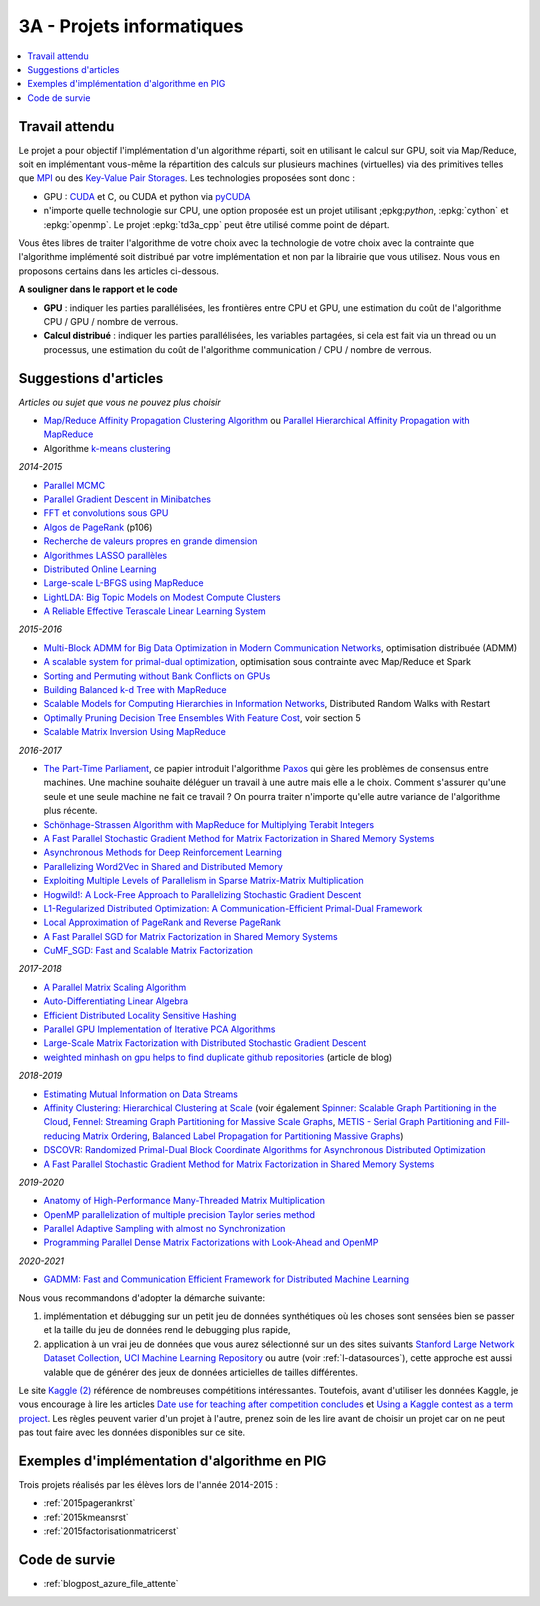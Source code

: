 
.. _l-projinfo3a:

.. index:: 3A

3A - Projets informatiques
==========================

.. contents::
    :local:

Travail attendu
+++++++++++++++

Le projet a pour objectif l'implémentation d'un algorithme réparti,
soit en utilisant le calcul sur GPU, soit via Map/Reduce,
soit en implémentant vous-même la répartition des calculs sur plusieurs machines (virtuelles)
via des primitives telles que `MPI <http://fr.wikipedia.org/wiki/Message_Passing_Interface>`_ ou des
`Key-Value Pair Storages <http://en.wikipedia.org/wiki/NoSQL>`_.
Les technologies proposées sont donc :

* GPU : `CUDA <http://fr.wikipedia.org/wiki/Compute_Unified_Device_Architecture>`_ et C, ou CUDA et python via
  `pyCUDA <http://mathema.tician.de/software/pycuda/>`_
* n'importe quelle technologie sur CPU, une option proposée
  est un projet utilisant ;epkg:`python`, :epkg:`cython` et :epkg:`openmp`.
  Le projet :epkg:`td3a_cpp` peut être utilisé comme point de départ.

Vous êtes libres de traiter l'algorithme de votre choix avec la technologie
de votre choix avec la contrainte que l'algorithme implémenté soit distribué
par votre implémentation et non par la librairie que vous utilisez.
Nous vous en proposons certains dans les articles ci-dessous.

**A souligner dans le rapport et le code**

* **GPU** : indiquer les parties parallélisées, les frontières entre CPU et GPU,
  une estimation du coût de l'algorithme CPU / GPU / nombre de verrous.
* **Calcul distribué** : indiquer les parties parallélisées,
  les variables partagées, si cela est fait via un thread ou un processus,
  une estimation du coût de l'algorithme communication / CPU / nombre de verrous.

.. _l-suggestio-articles-projet-3A:

Suggestions d'articles
++++++++++++++++++++++

*Articles ou sujet que vous ne pouvez plus choisir*

* `Map/Reduce Affinity Propagation Clustering Algorithm <http://www.ijeee.net/uploadfile/2014/0807/20140807114023665.pdf>`_ ou
  `Parallel Hierarchical Affinity Propagation with MapReduce <https://arxiv.org/abs/1403.7394>`_
* Algorithme `k-means clustering <https://en.wikipedia.org/wiki/K-means_clustering>`_

*2014-2015*

* `Parallel MCMC <http://arxiv.org/pdf/1010.1595v3.pdf>`_
* `Parallel Gradient Descent in Minibatches <http://research.microsoft.com/pubs/158712/distr_mini_batch.pdf>`_
* `FFT et convolutions sous GPU <http://cadik.posvete.cz/papers/cadikm-iv06-gpu.pdf>`_
* `Algos de PageRank <http://lintool.github.io/MapReduceAlgorithms/MapReduce-book-final.pdf>`_ (p106)
* `Recherche de valeurs propres en grande dimension <http://arxiv.org/pdf/1304.1467v3.pdf>`_
* `Algorithmes LASSO parallèles <http://arxiv.org/pdf/1411.6520v1.pdf>`_
* `Distributed Online Learning <http://arxiv.org/pdf/1308.4568v3.pdf>`_
* `Large-scale L-BFGS using MapReduce <http://papers.nips.cc/paper/5333-large-scale-l-bfgs-using-mapreduce>`_
* `LightLDA: Big Topic Models on Modest Compute Clusters <http://arxiv.org/abs/1412.1576>`_
* `A Reliable Effective Terascale Linear Learning System <http://jmlr.org/papers/volume15/agarwal14a/agarwal14a.pdf>`_

*2015-2016*

* `Multi-Block ADMM for Big Data Optimization in Modern Communication Networks <http://arxiv.org/abs/1504.01809>`_, optimisation distribuée (ADMM)
* `A scalable system for primal-dual optimization <http://arxiv.org/pdf/1507.01461v1.pdf>`_, optimisation sous contrainte avec Map/Reduce et Spark
* `Sorting and Permuting without Bank Conflicts on GPUs <http://arxiv.org/abs/1507.01391>`_
* `Building Balanced k-d Tree with MapReduce <http://arxiv.org/abs/1512.06389>`_
* `Scalable Models for Computing Hierarchies in Information Networks <http://arxiv.org/abs/1601.00626>`_,
  Distributed Random Walks with Restart
* `Optimally Pruning Decision Tree Ensembles With Feature Cost <http://arxiv.org/pdf/1601.00955v1.pdf>`_, voir section 5
* `Scalable Matrix Inversion Using MapReduce <https://cs.uwaterloo.ca/~ashraf/pubs/hpdc14matrix.pdf>`_

*2016-2017*

* `The Part-Time Parliament <http://research.microsoft.com/en-us/um/people/lamport/pubs/pubs.html#lamport-paxos>`_,
  ce papier introduit l'algorithme `Paxos <https://en.wikipedia.org/wiki/Paxos_(computer_science)>`_ qui gère les problèmes
  de consensus entre machines. Une machine souhaite déléguer un travail à une autre mais elle a le choix.
  Comment s'assurer qu'une seule et une seule machine ne fait ce travail ?
  On pourra traiter n'importe qu'elle autre variance de l'algorithme plus récente.
* `Schönhage-Strassen Algorithm with MapReduce for Multiplying Terabit Integers <http://people.apache.org/~szetszwo/ssmr20110429.pdf>`_
* `A Fast Parallel Stochastic Gradient Method for Matrix Factorization in Shared Memory Systems <http://jmlr.org/papers/v17/15-471.html>`_
* `Asynchronous Methods for Deep Reinforcement Learning <http://arxiv.org/pdf/1602.01783.pdf>`_
* `Parallelizing Word2Vec in Shared and Distributed Memory <http://arxiv.org/abs/1604.04661>`_
* `Exploiting Multiple Levels of Parallelism in Sparse Matrix-Matrix Multiplication <http://arxiv.org/abs/1510.00844>`_
* `Hogwild!: A Lock-Free Approach to Parallelizing Stochastic Gradient Descent <https://arxiv.org/pdf/1106.5730v2.pdf>`_
* `L1-Regularized Distributed Optimization: A Communication-Efficient Primal-Dual Framework <http://arxiv.org/pdf/1512.04011v2.pdf>`_
* `Local Approximation of PageRank and Reverse PageRank <https://static.googleusercontent.com/media/research.google.com/en//pubs/archive/34455.pdf>`_
* `A Fast Parallel SGD for Matrix Factorization in Shared Memory Systems <https://www.csie.ntu.edu.tw/~cjlin/papers/libmf/libmf.pdf>`_
* `CuMF_SGD: Fast and Scalable Matrix Factorization <https://arxiv.org/pdf/1610.05838.pdf>`_

*2017-2018*

* `A Parallel Matrix Scaling Algorithm <http://amestoy.perso.enseeiht.fr/doc/adru.pdf>`_
* `Auto-Differentiating Linear Algebra <https://arxiv.org/pdf/1710.08717.pdf>`_
* `Efficient Distributed Locality Sensitive Hashing <https://arxiv.org/abs/1210.7057>`_
* `Parallel GPU Implementation of Iterative PCA Algorithms <https://arxiv.org/abs/0811.1081v1>`_
* `Large-Scale Matrix Factorization with Distributed Stochastic Gradient Descent <https://researcher.watson.ibm.com/researcher/files/us-phaas/rj10482Updated.pdf>`_
* `weighted minhash on gpu helps to find duplicate github repositories <https://blog.sourced.tech//post/minhashcuda/>`_ (article de blog)

*2018-2019*

* `Estimating Mutual Information on Data Streams <https://dbis.ipd.kit.edu/download/camera_ready_17_with_copyright.pdf>`_
* `Affinity Clustering: Hierarchical Clustering at Scale <https://papers.nips.cc/paper/7262-affinity-clustering-hierarchical-clustering-at-scale.pdf>`_
  (voir également
  `Spinner: Scalable Graph Partitioning in the Cloud <https://arxiv.org/abs/1404.3861>`_,
  `Fennel: Streaming Graph Partitioning for Massive Scale Graphs <https://www.microsoft.com/en-us/research/publication/fennel-streaming-graph-partitioning-for-massive-scale-graphs/>`_,
  `METIS - Serial Graph Partitioning and Fill-reducing Matrix Ordering <https://github.com/EmanueleCannizzaro/metis>`_,
  `Balanced Label Propagation for Partitioning Massive Graphs <https://stanford.edu/~jugander/papers/wsdm13-blp.pdf>`_)
* `DSCOVR: Randomized Primal-Dual Block Coordinate Algorithms for Asynchronous Distributed Optimization <https://www.microsoft.com/en-us/research/wp-content/uploads/2017/10/dscovr.pdf>`_
* `A Fast Parallel Stochastic Gradient Method for Matrix Factorization in Shared Memory Systems <https://www.csie.ntu.edu.tw/~cjlin/papers/libmf/libmf_journal.pdf>`_

*2019-2020*

* `Anatomy of High-Performance Many-Threaded Matrix Multiplication
  <http://www.cs.utexas.edu/users/flame/pubs/blis3_ipdps14.pdf>`_
* `OpenMP parallelization of multiple precision Taylor series method
  <https://arxiv.org/abs/1908.09301>`_
* `Parallel Adaptive Sampling with almost no Synchronization
  <https://arxiv.org/abs/1903.09422>`_
* `Programming Parallel Dense Matrix Factorizations with Look-Ahead and OpenMP
  <https://arxiv.org/abs/1804.07017>`_

*2020-2021*

* `GADMM: Fast and Communication Efficient Framework for Distributed Machine Learning
  <https://www.jmlr.org/papers/volume21/19-718/19-718.pdf>`_

Nous vous recommandons d'adopter la démarche suivante:

#. implémentation et débugging sur un petit jeu de données synthétiques
   où les choses sont sensées bien se passer
   et la taille du jeu de données rend le debugging plus rapide,
#. application à un vrai jeu de données que vous aurez sélectionné sur un des sites suivants
   `Stanford Large Network Dataset Collection <http://snap.stanford.edu/data/>`_,
   `UCI Machine Learning Repository <https://archive.ics.uci.edu/ml/datasets.html>`_
   ou autre (voir :ref:`l-datasources`), cette approche est aussi valable
   que de générer des jeux de données articielles de tailles différentes.

Le site
`Kaggle <https://www.kaggle.com/competitions/search?
SearchVisibility=AllCompetitions&ShowActive=true&ShowCompleted=true&
ShowProspect=true&ShowOpenToAll=true&ShowPrivate=true&
ShowLimited=true&DeadlineColumnSort=Descending>`_ `(2) <http://inclass.kaggle.com/>`_
référence de nombreuses compétitions intéressantes.
Toutefois, avant d'utiliser les données Kaggle, je vous encourage à lire les articles
`Date use for teaching after competition concludes <http://www.kaggle.com/c/decoding-the-human-brain/forums/t/8331/date-use-for-teaching-after-competition-concludes>`_
et `Using a Kaggle contest as a term project <http://www.kaggle.com/forums/t/2745/using-a-kaggle-contest-as-a-term-project>`_.
Les règles peuvent varier d'un projet à l'autre, prenez soin de les lire avant de choisir un projet
car on ne peut pas tout faire avec les données disponibles sur ce site.

.. index:: PageRank, k-means, factorisation de matrice

Exemples d'implémentation d'algorithme en PIG
+++++++++++++++++++++++++++++++++++++++++++++

Trois projets réalisés par les élèves lors de l'année 2014-2015 :

* :ref:`2015pagerankrst`
* :ref:`2015kmeansrst`
* :ref:`2015factorisationmatricerst`

Code de survie
++++++++++++++

* :ref:`blogpost_azure_file_attente`
